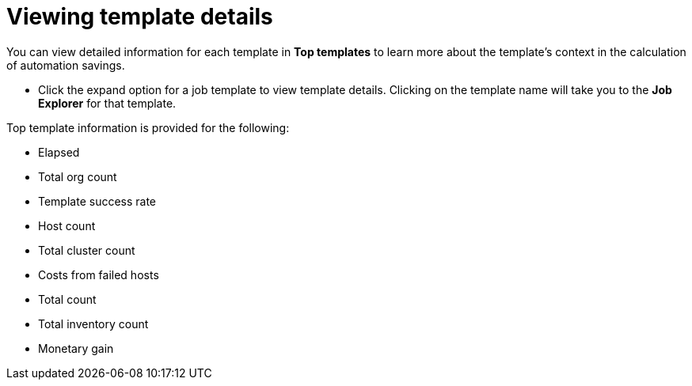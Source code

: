 // Module included in the following assemblies:
// assembly-evaluating-automation-return.adoc


[id="proc-view-template-details"]

= Viewing template details

You can view detailed information for each template in *Top templates* to learn more about the template's context in the calculation of automation savings.

* Click the expand option for a job template to view template details. Clicking on the template name will take you to the *Job Explorer* for that template.

.Top template information is provided for the following:
* Elapsed
* Total org count
* Template success rate
* Host count
* Total cluster count
* Costs from failed hosts
* Total count
* Total inventory count
* Monetary gain
